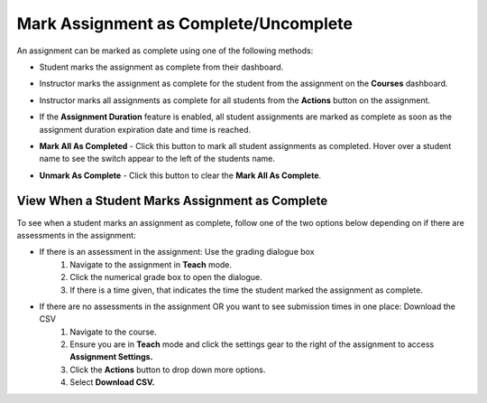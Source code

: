.. meta::
   :description: Mark student assignments as complete or incomplete.


.. _mark-assignment-complete:

Mark Assignment as Complete/Uncomplete
======================================

An assignment can be marked as complete using one of the following methods:

- Student marks the assignment as complete from their dashboard.
- Instructor marks the assignment as complete for the student from the assignment on the **Courses** dashboard.
- Instructor marks all assignments as complete for all students from the **Actions** button on the assignment.
- If the **Assignment Duration** feature is enabled, all student assignments are marked as complete as soon as the assignment duration expiration date and time is reached.

- **Mark All As Completed** - Click this button to mark all student assignments as completed. Hover over a student name to see the switch appear to the left of the students name. 

  .. image:: /img/mark-complete.png
     :alt: Mark All As Completed

- **Unmark As Complete** - Click this button to clear the **Mark All As Complete**.

View When a Student Marks Assignment as Complete
------------------------------------------------

To see when a student marks an assignment as complete, follow one of the two options below depending on if there are assessments in the assignment:

- If there is an assessment in the assignment: Use the grading dialogue box
    1. Navigate to the assignment in **Teach** mode. 
    2. Click the numerical grade box to open the dialogue. 
    3. If there is a time given, that indicates the time the student marked the assignment as complete. 
    
  .. image:: /img/mark-as-complete-time.png
     :alt: Mark As Complete Time
    
- If there are no assessments in the assignment OR you want to see submission times in one place: Download the CSV
    1. Navigate to the course. 
    2. Ensure you are in **Teach** mode and click the settings gear to the right of the assignment to access **Assignment Settings.**
    3. Click the **Actions** button to drop down more options. 
    4. Select **Download CSV.**
    
.. image:: /img/download-csv-mark-assignment-complete.png
     :alt: Mark As Complete Time with CSV
